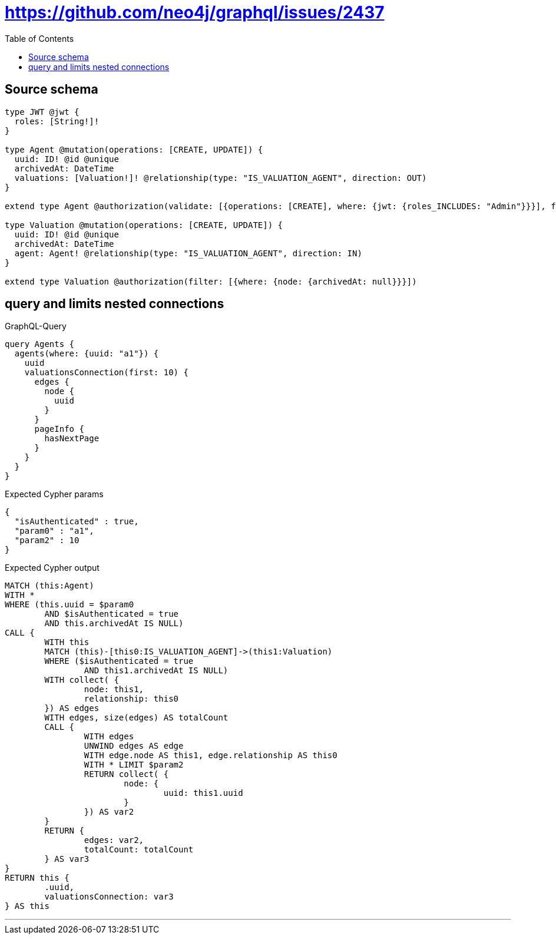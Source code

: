 :toc:

= https://github.com/neo4j/graphql/issues/2437

== Source schema

[source,graphql,schema=true]
----
type JWT @jwt {
  roles: [String!]!
}

type Agent @mutation(operations: [CREATE, UPDATE]) {
  uuid: ID! @id @unique
  archivedAt: DateTime
  valuations: [Valuation!]! @relationship(type: "IS_VALUATION_AGENT", direction: OUT)
}

extend type Agent @authorization(validate: [{operations: [CREATE], where: {jwt: {roles_INCLUDES: "Admin"}}}], filter: [{where: {node: {archivedAt: null}}}])

type Valuation @mutation(operations: [CREATE, UPDATE]) {
  uuid: ID! @id @unique
  archivedAt: DateTime
  agent: Agent! @relationship(type: "IS_VALUATION_AGENT", direction: IN)
}

extend type Valuation @authorization(filter: [{where: {node: {archivedAt: null}}}])
----
== query and limits nested connections

.GraphQL-Query
[source,graphql]
----
query Agents {
  agents(where: {uuid: "a1"}) {
    uuid
    valuationsConnection(first: 10) {
      edges {
        node {
          uuid
        }
      }
      pageInfo {
        hasNextPage
      }
    }
  }
}
----

.Expected Cypher params
[source,json]
----
{
  "isAuthenticated" : true,
  "param0" : "a1",
  "param2" : 10
}
----

.Expected Cypher output
[source,cypher]
----
MATCH (this:Agent)
WITH *
WHERE (this.uuid = $param0
	AND $isAuthenticated = true
	AND this.archivedAt IS NULL)
CALL {
	WITH this
	MATCH (this)-[this0:IS_VALUATION_AGENT]->(this1:Valuation)
	WHERE ($isAuthenticated = true
		AND this1.archivedAt IS NULL)
	WITH collect( {
		node: this1,
		relationship: this0
	}) AS edges
	WITH edges, size(edges) AS totalCount
	CALL {
		WITH edges
		UNWIND edges AS edge
		WITH edge.node AS this1, edge.relationship AS this0
		WITH * LIMIT $param2
		RETURN collect( {
			node: {
				uuid: this1.uuid
			}
		}) AS var2
	}
	RETURN {
		edges: var2,
		totalCount: totalCount
	} AS var3
}
RETURN this {
	.uuid,
	valuationsConnection: var3
} AS this
----

'''

